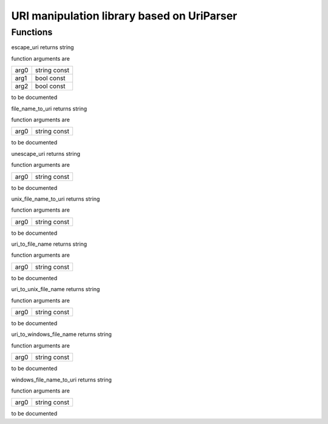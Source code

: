 
.. _stdlib_uriparser:

===========================================
URI manipulation library based on UriParser
===========================================

+++++++++
Functions
+++++++++

.. das:function:: escape_uri ( arg0:string const; arg1:bool const; arg2:bool const )  : string

escape_uri returns string



function arguments are

+----+------------+
+arg0+string const+
+----+------------+
+arg1+bool const  +
+----+------------+
+arg2+bool const  +
+----+------------+



to be documented


.. das:function:: file_name_to_uri ( arg0:string const )  : string

file_name_to_uri returns string



function arguments are

+----+------------+
+arg0+string const+
+----+------------+



to be documented


.. das:function:: unescape_uri ( arg0:string const )  : string

unescape_uri returns string



function arguments are

+----+------------+
+arg0+string const+
+----+------------+



to be documented


.. das:function:: unix_file_name_to_uri ( arg0:string const )  : string

unix_file_name_to_uri returns string



function arguments are

+----+------------+
+arg0+string const+
+----+------------+



to be documented


.. das:function:: uri_to_file_name ( arg0:string const )  : string

uri_to_file_name returns string



function arguments are

+----+------------+
+arg0+string const+
+----+------------+



to be documented


.. das:function:: uri_to_unix_file_name ( arg0:string const )  : string

uri_to_unix_file_name returns string



function arguments are

+----+------------+
+arg0+string const+
+----+------------+



to be documented


.. das:function:: uri_to_windows_file_name ( arg0:string const )  : string

uri_to_windows_file_name returns string



function arguments are

+----+------------+
+arg0+string const+
+----+------------+



to be documented


.. das:function:: windows_file_name_to_uri ( arg0:string const )  : string

windows_file_name_to_uri returns string



function arguments are

+----+------------+
+arg0+string const+
+----+------------+



to be documented



